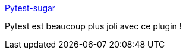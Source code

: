 :jbake-type: post
:jbake-status: published
:jbake-title: Pytest-sugar
:jbake-tags: pytest,python,test,plugin,_mois_juin,_année_2020
:jbake-date: 2020-06-10
:jbake-depth: ../
:jbake-uri: shaarli/1591802759000.adoc
:jbake-source: https://nicolas-delsaux.hd.free.fr/Shaarli?searchterm=https%3A%2F%2Fpivotfinland.com%2Fpytest-sugar%2F&searchtags=pytest+python+test+plugin+_mois_juin+_ann%C3%A9e_2020
:jbake-style: shaarli

https://pivotfinland.com/pytest-sugar/[Pytest-sugar]

Pytest est beaucoup plus joli avec ce plugin !
